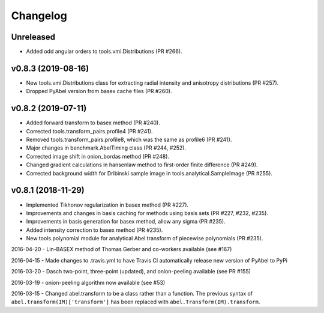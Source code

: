 Changelog
=========

Unreleased
----------
* Added odd angular orders to tools.vmi.Distributions (PR #266).

v0.8.3 (2019-08-16)
-------------------
* New tools.vmi.Distributions class for extracting radial intensity and
  anisotropy distributions (PR #257).
* Dropped PyAbel version from basex cache files (PR #260).

v0.8.2 (2019-07-11)
-------------------
* Added forward transform to basex method (PR #240).
* Corrected tools.transform_pairs.profile4 (PR #241).
* Removed tools.transform_pairs.profile8, which was the same as profile6
  (PR #241).
* Major changes in benchmark.AbelTiming class (PR #244, #252).
* Corrected image shift in onion_bordas method (PR #248).
* Changed gradient calculations in hansenlaw method to first-order finite
  difference (PR #249).
* Corrected background width for Dribinski sample image in
  tools.analytical.SampleImage (PR #255).

v0.8.1 (2018-11-29)
-------------------
* Implemented Tikhonov regularization in basex method (PR #227).
* Improvements and changes in basis caching for methods using basis sets
  (PR #227, #232, #235).
* Improvements in basis generation for basex method, allow any sigma (PR #235).
* Added intensity correction to basex method (PR #235).
* New tools.polynomial module for analytical Abel transform of piecewise
  polynomials (PR #235).


2016-04-20 - Lin-BASEX method of Thomas Gerber and co-workers available (see #167)

2016-04-15 - Made changes to .travis.yml to have Travis CI automatically release new version of PyAbel to PyPi

2016-03-20 - Dasch two-point, three-point (updated), and onion-peeling available (see PR #155)
 
2016-03-19 - onion-peeling algorithm now available (see #53)

2016-03-15 - Changed abel.transform to be a class rather than a function. The previous syntax of ``abel.transform(IM)['transform']`` has been replaced with ``abel.Transform(IM).transform``.
